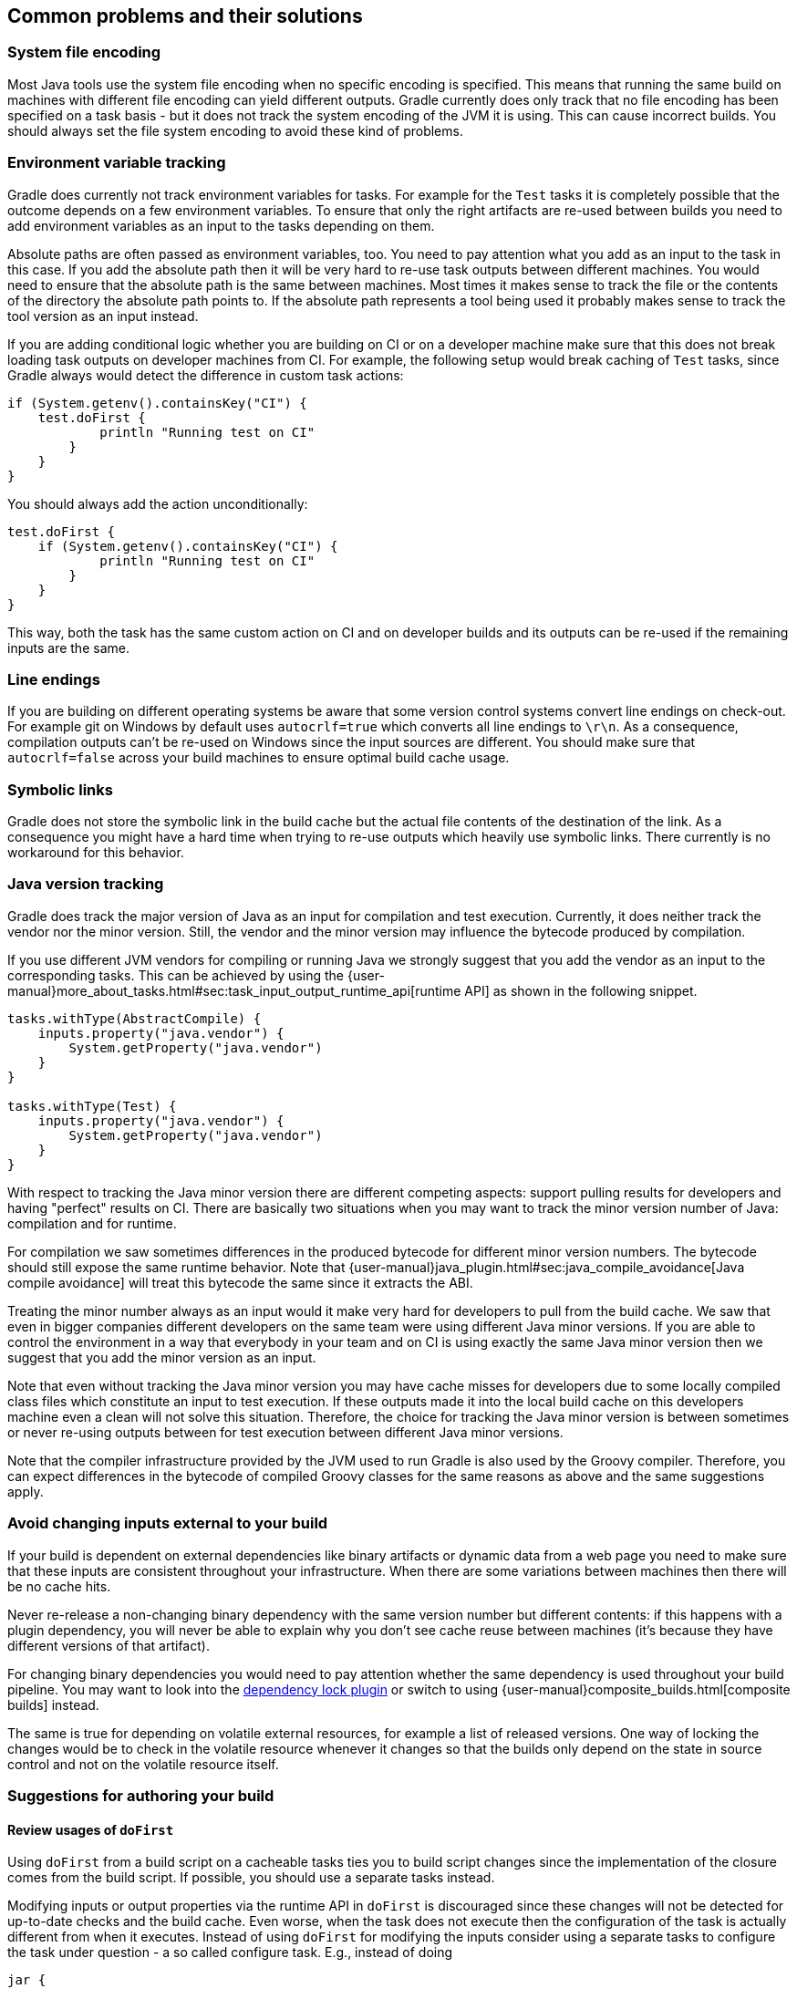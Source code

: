 == Common problems and their solutions

=== System file encoding

Most Java tools use the system file encoding when no specific encoding is specified.
This means that running the same build on machines with different file encoding can yield different outputs.
Gradle currently does only track that no file encoding has been specified on a task basis - but it does not track the system encoding of the JVM it is using.
This can cause incorrect builds. You should always set the file system encoding to avoid these kind of problems.

=== Environment variable tracking

Gradle does currently not track environment variables for tasks.
For example for the `Test` tasks it is completely possible that the outcome depends on a few environment variables.
To ensure that only the right artifacts are re-used between builds you need to add environment variables as an input to the tasks depending on them.

Absolute paths are often passed as environment variables, too. You need to pay attention what you add as an input to the task in this case. If you add the absolute path then it will be very hard to re-use task outputs between different machines.
You would need to ensure that the absolute path is the same between machines. Most times it makes sense to track the file or the contents of the directory the absolute path points to.
If the absolute path represents a tool being used it probably makes sense to track the tool version as an input instead.

If you are adding conditional logic whether you are building on CI or on a developer machine make sure that this does not break loading task outputs on developer machines from CI.
For example, the following setup would break caching of `Test` tasks, since Gradle always would detect the difference in custom task actions:

[source, groovy]
if (System.getenv().containsKey("CI") {
    test.doFirst {
            println "Running test on CI"
        }
    }
}

You should always add the action unconditionally:

[source, groovy]
test.doFirst {
    if (System.getenv().containsKey("CI") {
            println "Running test on CI"
        }
    }
}

This way, both the task has the same custom action on CI and on developer builds and its outputs can be re-used if the remaining inputs are the same.

=== Line endings

If you are building on different operating systems be aware that some version control systems convert line endings on check-out.
For example git on Windows by default uses `autocrlf=true` which converts all line endings to `\r\n`.
As a consequence, compilation outputs can't be re-used on Windows since the input sources are different.
You should make sure that `autocrlf=false` across your build machines to ensure optimal build cache usage.

=== Symbolic links

Gradle does not store the symbolic link in the build cache but the actual file contents of the destination of the link.
As a consequence you might have a hard time when trying to re-use outputs which heavily use symbolic links.
There currently is no workaround for this behavior.

[[java_version_tracking]]
=== Java version tracking

Gradle does track the major version of Java as an input for compilation and test execution.
Currently, it does neither track the vendor nor the minor version.
Still, the vendor and the minor version may influence the bytecode produced by compilation.

If you use different JVM vendors for compiling or running Java we strongly suggest that you add the vendor as an input to the corresponding tasks.
This can be achieved by using the {user-manual}more_about_tasks.html#sec:task_input_output_runtime_api[runtime API] as shown in the following snippet.

[source,groovy]
------------------
tasks.withType(AbstractCompile) {
    inputs.property("java.vendor") {
        System.getProperty("java.vendor")
    }
}

tasks.withType(Test) {
    inputs.property("java.vendor") {
        System.getProperty("java.vendor")
    }
}
------------------

With respect to tracking the Java minor version there are different competing aspects: support pulling results for developers and having "perfect" results on CI. There are basically two situations when you may want to track the minor version number of Java: compilation and for runtime.

For compilation we saw sometimes differences in the produced bytecode for different minor version numbers. The bytecode should still expose the same runtime behavior.
Note that {user-manual}java_plugin.html#sec:java_compile_avoidance[Java compile avoidance] will treat this bytecode the same since it extracts the ABI.

Treating the minor number always as an input would it make very hard for developers to pull from the build cache. We saw that even in bigger companies different developers on the same team were using different Java minor versions. If you are able to control the environment in a way that everybody in your team and on CI is using exactly the same Java minor version then we suggest that you add the minor version as an input.

Note that even without tracking the Java minor version you may have cache misses for developers due to some locally compiled class files which constitute an input to test execution.
If these outputs made it into the local build cache on this developers machine even a clean will not solve this situation.
Therefore, the choice for tracking the Java minor version is between sometimes or never re-using outputs between for test execution between different Java minor versions.

Note that the compiler infrastructure provided by the JVM used to run Gradle is also used by the Groovy compiler.
Therefore, you can expect differences in the bytecode of compiled Groovy classes for the same reasons as above and the same suggestions apply.

=== Avoid changing inputs external to your build

If your build is dependent on external dependencies like binary artifacts or dynamic data from a web page you need to make sure that these inputs are consistent throughout your infrastructure.
When there are some variations between machines then there will be no cache hits.

Never re-release a non-changing binary dependency with the same version number but different contents: if this happens with a plugin dependency, you will never be able to explain why you don’t see cache reuse between machines (it’s because they have different versions of that artifact).

For changing binary dependencies you would need to pay attention whether the same dependency is used throughout your build pipeline.
You may want to look into the https://github.com/nebula-plugins/gradle-dependency-lock-plugin[dependency lock plugin] or switch to using {user-manual}composite_builds.html[composite builds] instead.

The same is true for depending on volatile external resources, for example a list of released versions.
One way of locking the changes would be to check in the volatile resource whenever it changes so that the builds only depend on the state in source control and not on the volatile resource itself.

=== Suggestions for authoring your build

==== Review usages of `doFirst`

Using `doFirst` from a build script on a cacheable tasks ties you to build script changes since the implementation of the closure comes from the build script.
If possible, you should use a separate tasks instead.

Modifying inputs or output properties via the runtime API in `doFirst` is discouraged since these changes will not be detected for up-to-date checks and the build cache.
Even worse, when the task does not execute then the configuration of the task is actually different from when it executes.
Instead of using `doFirst` for modifying the inputs consider using a separate tasks to configure the task under question - a so called configure task.
E.g., instead of doing

[source,groovy]
jar {
    doFirst {
        jar.manifest.mainAttributes('Class-Path': "${project(':core').jar.archivePath.name} ${project(':baseServices').jar.archivePath.name}")
    }
}

do

[source,groovy]
-------------------
task configureJar {
    doLast {
        jar.manifest.mainAttributes('Class-Path': "${project(':core').jar.archivePath.name} ${project(':baseServices').jar.archivePath.name}")
    }
}

jar.dependsOn(configureJar)
-------------------

[[logic_based_on_task_outcome]]
==== Build logic based on the outcome of a task

Do not base build logic on whether a task has been _executed_.
In particular you should not assume that the output of a task can only change if it did actually execute.
The outputs could have been loaded from the build cache, too.
In general, you should work together Gradle's up-to-date checks since this will ensure that task output caching has the same view of the task.
Using `outputs.upToDateWhen` is discouraged and should be better modelled by adding the right inputs to the task.

==== Overlapping outputs

If two tasks write to the same output directory or output file they cannot be cached and task output caching will be automatically disabled for the task.
Gradle's built-in tasks are configured in a way that there will not be any overlapping outputs.
When you add new tasks to your build or re-configure built-in tasks make sure you do not create overlapping outputs for cacheable tasks.
If you must you can add a `Sync` task which then would sync the merged outputs into the target directory while the original tasks remain cacheable.

Gradle Enterprise will show tasks where caching was disabled for overlapping outputs in the timeline.

image::overlapping-outputs-timeline.png[]

=== Volatile data in build artifacts

If you include timestamps or other volatile data like Git commit ids in task inputs or outputs then it will be difficult for Gradle to re-use these between builds.
We will go through different instances of volatile data and how to work around using the build cache anyway.

[[volatile_inputs]]
==== Volatile inputs

If you use a volatile input like a timestamp as an input property for a task, then there is nothing Gradle can do to make the task cacheable.
You should really think hard if the volatile data is really essential to the output or if it is only there for e.g. auditing purposes.

If the volatile input is essential to the output then you can try to make the task using the input cheaper to execute.
You can do this by splitting the task into two tasks - the first task doing the expensive work which is cacheable and the second task adding the volatile data to the output.
In this way the output stays the same and the build cache can be used to avoid doing the expensive work.
For example for building a jar file the expensive part - Java compilation - is already a different task while the jar task itself, which is not cacheable, is cheap.

If it is not an essential part of the output, then you should not declare it as an input.
As long as the volatile input does not influence the output then there is nothing else to do.
Most times though, the input will be part of the output.

[[volatile_outputs]]
==== Volatile outputs

Having tasks which generate different outputs for the same inputs can pose a challenge for the effective use of task output caching.
If the task output containing the volatile data is not used by any other task then the effect is very limited.
It basically means that pulling from the cache might produce a different result than executing the same task locally.
If the only difference between the outputs is a timestamp then you can either accept the effect of the build cache or decide that the task is not cacheable after all.

The story is different if an other task depend on the volatile outputs of a task.
For example, re-creating a jar file from the files with the same contents but different modification times yields a different jar file.
Any other task depending on this jar file as an input file could not be loaded from the cache when the jar file is rebuilt locally.
This can lead to hard to diagnose cache misses when the consuming build is not a clean build.
For example when doing incremental builds it is possible that the artifact on disk which is considered up-to-date and
the artifact in the build cache are different even though they are essentially the same.
A task depending on this task output would then not be able to load outputs from the build cache since the inputs are not exactly the same.

===== Input normalization

This is where {user-manual}more_about_tasks.html#sec:configure_input_normalization[input normalization] comes into play.
Input normalization is used by Gradle to determine if two task inputs are essentially the same.
Gradle compares normalized inputs when doing up-to-date checks and when determining the build cache key.
For a non-specialized input property Gradle doesn't do much - it looks at the content of the property or the files and compares those.

As soon as Gradle understands that the input is a runtime classpath it switches to a smarter behavior since the concept of a classpath is known to Gradle.
For example, for a runtime classpath Gradle inspects the contents of jar files and ignores the timestamps of the entries of the jar file.
This means that a rebuilt jar file would be considered the same runtime classpath input.
The details what level of understanding Gradle uses for detecting changes to classpath see the {user-manual}more_about_tasks.html#sec:task_input_using_classpath_annotations[userguide].

For a runtime classpath it is possible to provide better insights to Gradle which files are essential to the input by {user-manual}more_about_tasks.html#sec:configure_input_normalization[configuring input normalization].

Let's say you want to add a file `build-info.properties` to all your produced jar files which contains volatile information about the build, e.g. the timestamp when the build started or some ID to identify the CI job that published the artifact.
This file is only for auditing purposes, and has no effect on the outcome of running tests.
Nonetheless, this file is part of the runtime classpath for the `test` task and changes on every build invocation.
In order to benefit from task output caching again you can add the following configuration to your project.

[source,groovy]
normalization {
    runtimeClasspath {
        ignore "build-info.properties"
    }
}

The effect of this configuration would be that changes to `build-info.properties` would be ignored for up-to-date checks and build cache key calculations.
Note that this will not change the runtime behavior of the `test` task - i.e. any test is still able to load `build-info.properties` and the runtime classpath is still the same as before.

If input normalization doesn't provide the necessary features then you can also try to make the task reproduce the output byte per byte on each invocation.

===== Reproducible outputs

While input normalization provides a way to describe what is essential for the consumer of an artifact, reproducible outputs aim to solve the same problem on the producer side.
If possible, using input normalization should be the preferred way to address problems with volatile outputs.
Note that can be challenging to have tasks reproduce exactly the same byte per byte output for the same inputs.

For tar and zip files Gradle can be configured to create {user-manual}working_with_files#sec:reproducible_archives[reproducible archives].
This is done by configuring e.g. the `Zip` task via the following snippet.

[source,groovy]
-----------
task createZip(type: Zip) {
    preserveFileTimestamps = false
    reproducibleFileOrder = true
...
}
-----------

Another way to make the outputs reproducible is to activate caching for a task with volatile outputs.
If you can make sure that the same build cache is used for all builds then the task will always have the same outputs for the same inputs by design of the build cache.
Going down this road can lead to different problems with cache misses for incremental builds as described above.
Moreover, race conditions between different builds trying to store the same outputs in the build cache in parallel can lead to hard to diagnose cache misses.
If possible, you should avoid going down that route.

==== Limit the effect of volatile data

If none of the described solutions for dealing with volatile data work for you, you should still be able to limit the effect of volatile data on effective use of the build cache.
This can be done by adding the volatile data later to the outputs as described in [[volatile_inputs]].
Another option would be to move the volatile data so it affects less tasks.
For example moving the dependency from the `compile` to the `runtime` configuration may already have quite an impact.

Sometimes it is also possible to build two artifacts, one containing the volatile data and another one containing a constant representation of the volatile data.
The non-volatile output would be used e.g. for testing while the volatile one would be published to an external repository.
This is in conflict with the Continuous Delivery "build artifacts once" principle but can sometimes be the only option.

=== Custom and third party tasks

If your build contains custom or third party tasks, you should take special care that these don't influence the effectiveness of the build cache.
Special care should be taken for code generation tasks which may produce <<volatile_outputs>>.
This can happen if the code generator includes e.g. a timestamp in the generated files or depends on the order of the input files.
Other pitfalls can be the use of `HashMap`s or other data structures without order guarantees in the tasks code.

Note that some third party tasks can even influence cacheability of Gradle's built-in tasks.
This can happen if they add inputs like absolute paths or volatile data to Gradle's built-in tasks via the runtime API.
In the worst case this can lead to incorrect builds when the plugins try to depend on <<logic_based_on_task_outcome,outcome of a task>> and do not take `FROM-CACHE` into account.
